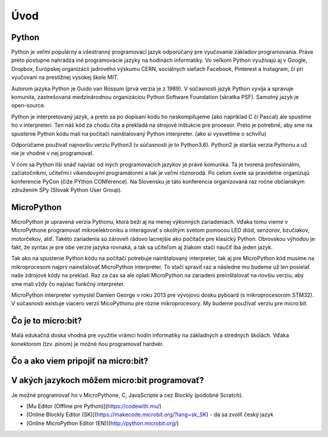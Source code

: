 ****
Úvod
****

Python
======

Python je veľmi populárny a všestranný programovací jazyk odporúčaný pre vyučovanie základov programovania. Práve preto postupne nahrádza iné programovacie jazyky na hodinách informatiky. Vo veľkom Python využívajú aj v Google, Dropbox, Európskej organizácii jadrového výskumu CERN, sociálnych sieťach Facebook, Pinterest a Instagram, či pri vyučovaní na prestížnej vysokej škole MIT.

Autorom jazyka Python je Guido van Rossum (prvá verzia je z 1989). V súčasnosti jazyk Python vyvíja a spravuje komunita, zastrešovaná medzinárodnou organizáciou Python Software Foundation (skratka PSF). Samotný jazyk je open-source.

Python je interpretovaný jazyk, a preto sa po dopísaní kódu ho neskompilujeme (ako napríklad C či Pascal) ale spustíme ho v interpreteri. Ten náš kód za chodu číta a prekladá na strojové inštukcie pre procesor. Preto je potrebné, aby sme na spustenie Python kódu mali na počítači nainštalovaný Python interpreter. (ako si vysvetlíme o schvíľu)

Odporúčame používať najnovšiu verziu Python3 (v súčasnosti je to Python3.6). Python2 je staršia verzia Pythonu a už nie je vhodné v nej programovať.

V čom sa Python líši snáď najviac od iných programovacích jazykov je práve komunika. Tá je tvorená profesionálmi, začiatočníkmi, učiteľmi i víkendovými programátormi a tak je veľmi rôznorodá. Po celom svete sa pravidelne organizujú konferencie PyCon (čiže PYthon CONference). Na Slovensku je táto konferencia organizovaná raz ročne občianskym združením SPy (Slovak Python User Group).

MicroPython
===========

MicroPython je upravená verzia Pythonu, ktorá beží aj na menej výkonných zariadeniach. Vďaka tomu vieme v MicroPythone programovať mikroelektroniku a interagovať s okolitým svetom pomocou LED diód, senzorov, bzučiakov, motorčekov, atď. Takéto zariadenia sú zároveň rádovo lacnejšie ako počítače pre klasický Python. Obrovskou výhodou je fakt, že syntax je pre obe verzie jazyka rovnaká, a tak sa učiteľom aj žiakom stačí naučiť iba jeden jazyk.

Tak ako na spustenie Python kódu na počítači potrebuje nainštalovaný interpreter, tak aj pre MicroPython kód musíme na mikroprocesom najprv nainsťalovať MicroPython interpreter. To stačí spraviť raz a následne mu budeme už len posielať naše zdrojové kódy na preklad. Raz za čas sa ale oplatí MicroPython na zariadení preinštalovať na novšiu verziu, aby sme mali vždy čo najviac funkčný interpreter.

MicroPython interpreter vymyslel Damien George v roku 2013 pre vývojovú dosku pyboard (s mikroprocesorom STM32). V súčasnosti existuje viacero verzií MicoPythonu pre rôzne mikroprocesory. My budeme používať verziu pre micro:bit.

Čo je to micro:bit?
===================
Malá edukačná doska vhodná pre využitie vrámci hodín informatiky na základných a stredných školách. Vďaka konektorom (tzv. pinom) je možné ňou programovať hardvér.

Čo a ako viem pripojiť na micro:bit?
====================================


V akých jazykoch môžem micro:bit programovať?
=============================================

Je možné programovať ho v MicroPythone, C, JavaScripte a cez Blockly (podobné Scratch).

* [Mu Editor (Offline pre Python)](https://codewith.mu/)
* [Online Blockly Editor (SK)](https://makecode.microbit.org/?lang=sk_SK) - dá sa zvoliť český jazyk
* [Online MicroPython Editor (EN)](http://python.microbit.org/)
